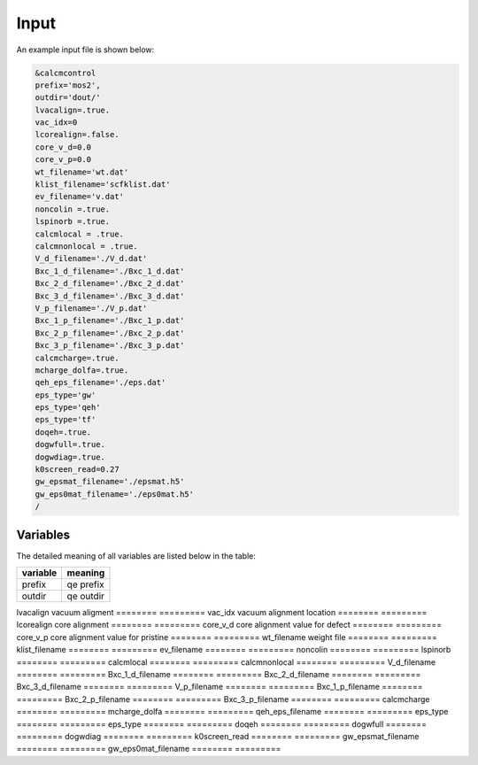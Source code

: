 Input
=====

.. _installation:

An example input file is shown below:

.. code-block:: console

    &calcmcontrol
    prefix='mos2',
    outdir='dout/'
    lvacalign=.true.
    vac_idx=0
    lcorealign=.false.
    core_v_d=0.0
    core_v_p=0.0 
    wt_filename='wt.dat'
    klist_filename='scfklist.dat'
    ev_filename='v.dat'
    noncolin =.true.
    lspinorb =.true.
    calcmlocal = .true.
    calcmnonlocal = .true.
    V_d_filename='./V_d.dat'
    Bxc_1_d_filename='./Bxc_1_d.dat'
    Bxc_2_d_filename='./Bxc_2_d.dat'
    Bxc_3_d_filename='./Bxc_3_d.dat'
    V_p_filename='./V_p.dat'
    Bxc_1_p_filename='./Bxc_1_p.dat'
    Bxc_2_p_filename='./Bxc_2_p.dat'
    Bxc_3_p_filename='./Bxc_3_p.dat'
    calcmcharge=.true.
    mcharge_dolfa=.true.
    qeh_eps_filename='./eps.dat'
    eps_type='gw'
    eps_type='qeh'
    eps_type='tf'
    doqeh=.true.
    dogwfull=.true.
    dogwdiag=.true.
    k0screen_read=0.27
    gw_epsmat_filename='./epsmat.h5'
    gw_eps0mat_filename='./eps0mat.h5'
    /


Variables
------------

The detailed meaning of all variables are listed below in the table:

========    =========
variable    meaning
========    =========
prefix      qe prefix
outdir      qe outdir
========    =========
lvacalign   vacuum aligment
========    =========
vac_idx    vacuum alignment location
========    =========
lcorealign  core alignment
========    =========
core_v_d   core alignment value for defect
========    =========
core_v_p   core alignment value for pristine
========    =========
wt_filename weight file
========    =========
klist_filename
========    =========
ev_filename
========    =========
noncolin 
========    =========
lspinorb 
========    =========
calcmlocal 
========    =========
calcmnonlocal 
========    =========
V_d_filename
========    =========
Bxc_1_d_filename
========    =========
Bxc_2_d_filename
========    =========
Bxc_3_d_filename
========    =========
V_p_filename
========    =========
Bxc_1_p_filename
========    =========
Bxc_2_p_filename
========    =========
Bxc_3_p_filename
========    =========
calcmcharge
========    =========
mcharge_dolfa
========    =========
qeh_eps_filename
========    =========
eps_type
========    =========
eps_type
========    =========
doqeh
========    =========
dogwfull
========    =========
dogwdiag
========    =========
k0screen_read
========    =========
gw_epsmat_filename
========    =========
gw_eps0mat_filename
========    =========


